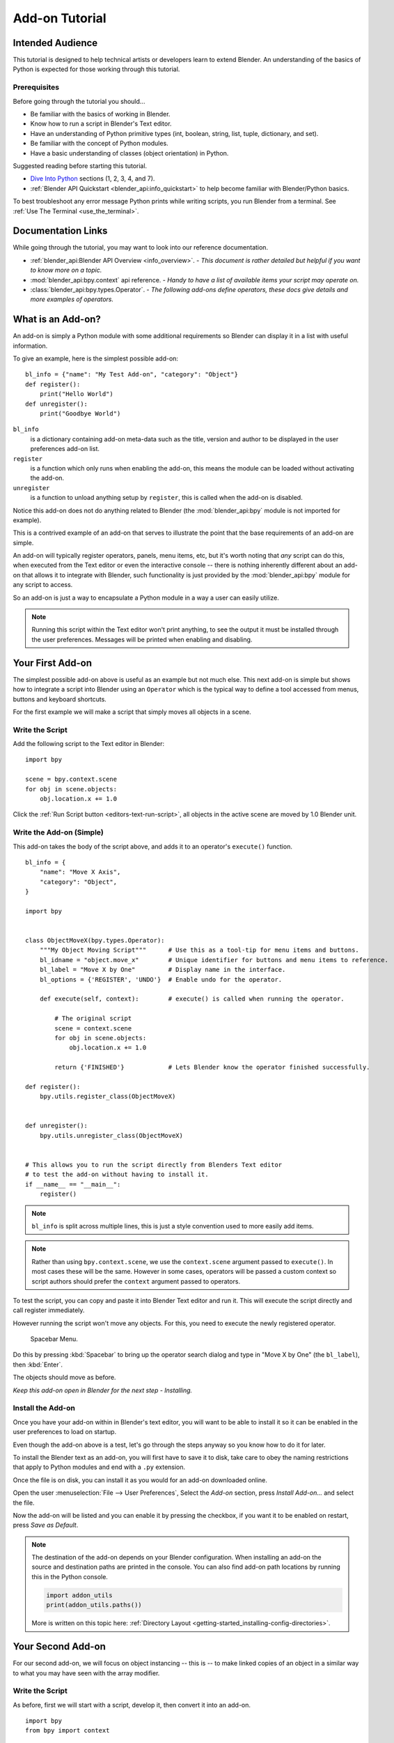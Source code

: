 .. _advanced_scripting_addon_tutorial:

.. This document is an exception to the rule of not having tutorials in the reference manual.
   Since this doesn't quite beling on the API docs either.
   It's important we have at least one place with good basic info on how to write an add-on.
   - ideasman42

***************
Add-on Tutorial
***************

Intended Audience
=================

This tutorial is designed to help technical artists or developers learn to extend Blender.
An understanding of the basics of Python is expected for those working through this tutorial.


Prerequisites
-------------

Before going through the tutorial you should...

- Be familiar with the basics of working in Blender.
- Know how to run a script in Blender's Text editor.
- Have an understanding of Python primitive types (int, boolean, string, list, tuple, dictionary, and set).
- Be familiar with the concept of Python modules.
- Have a basic understanding of classes (object orientation) in Python.

Suggested reading before starting this tutorial.

- `Dive Into Python <http://getpython3.com/diveintopython3/index.html>`_ sections (1, 2, 3, 4, and 7).
- :ref:`Blender API Quickstart <blender_api:info_quickstart>`
  to help become familiar with Blender/Python basics.

To best troubleshoot any error message Python prints while writing scripts, you run Blender from a terminal.
See :ref:`Use The Terminal <use_the_terminal>`.


Documentation Links
===================

While going through the tutorial, you may want to look into our reference documentation.

- :ref:`blender_api:Blender API Overview <info_overview>`. -
  *This document is rather detailed but helpful if you want to know more on a topic.*
- :mod:`blender_api:bpy.context` api reference. -
  *Handy to have a list of available items your script may operate on.*
- :class:`blender_api:bpy.types.Operator`. -
  *The following add-ons define operators, these docs give details and more examples of operators.*


What is an Add-on?
==================

An add-on is simply a Python module with some additional requirements so Blender
can display it in a list with useful information.

To give an example, here is the simplest possible add-on::

   bl_info = {"name": "My Test Add-on", "category": "Object"}
   def register():
       print("Hello World")
   def unregister():
       print("Goodbye World")

``bl_info``
   is a dictionary containing add-on meta-data such as the title,
   version and author to be displayed in the user preferences add-on list.
``register``
   is a function which only runs when enabling the add-on,
   this means the module can be loaded without activating the add-on.
``unregister``
   is a function to unload anything setup by ``register``,
   this is called when the add-on is disabled.


Notice this add-on does not do anything related to Blender
(the :mod:`blender_api:bpy` module is not imported for example).

This is a contrived example of an add-on that serves to illustrate the point
that the base requirements of an add-on are simple.

An add-on will typically register operators, panels, menu items, etc,
but it's worth noting that *any* script can do this,
when executed from the Text editor or even the interactive console --
there is nothing inherently different about an add-on that allows it to integrate with Blender,
such functionality is just provided by the :mod:`blender_api:bpy` module for any script to access.

So an add-on is just a way to encapsulate a Python module in a way a user can easily utilize.

.. note::

   Running this script within the Text editor won't print anything,
   to see the output it must be installed through the user preferences.
   Messages will be printed when enabling and disabling.


Your First Add-on
=================

The simplest possible add-on above is useful as an example but not much else.
This next add-on is simple but shows how to integrate a script into Blender using an ``Operator``
which is the typical way to define a tool accessed from menus, buttons and keyboard shortcuts.

For the first example we will make a script that simply moves all objects in a scene.


Write the Script
----------------

Add the following script to the Text editor in Blender::

   import bpy

   scene = bpy.context.scene
   for obj in scene.objects:
       obj.location.x += 1.0

Click the :ref:`Run Script button <editors-text-run-script>`,
all objects in the active scene are moved by 1.0 Blender unit.


Write the Add-on (Simple)
-------------------------

This add-on takes the body of the script above, and adds it to an operator's ``execute()`` function. ::

   bl_info = {
       "name": "Move X Axis",
       "category": "Object",
   }

   import bpy


   class ObjectMoveX(bpy.types.Operator):
       """My Object Moving Script"""      # Use this as a tool-tip for menu items and buttons.
       bl_idname = "object.move_x"        # Unique identifier for buttons and menu items to reference.
       bl_label = "Move X by One"         # Display name in the interface.
       bl_options = {'REGISTER', 'UNDO'}  # Enable undo for the operator.

       def execute(self, context):        # execute() is called when running the operator.

           # The original script
           scene = context.scene
           for obj in scene.objects:
               obj.location.x += 1.0

           return {'FINISHED'}            # Lets Blender know the operator finished successfully.

   def register():
       bpy.utils.register_class(ObjectMoveX)


   def unregister():
       bpy.utils.unregister_class(ObjectMoveX)


   # This allows you to run the script directly from Blenders Text editor
   # to test the add-on without having to install it.
   if __name__ == "__main__":
       register()

.. note::

   ``bl_info`` is split across multiple lines, this is just a style convention used to more easily add items.

.. note::

   Rather than using ``bpy.context.scene``, we use the ``context.scene`` argument passed to ``execute()``.
   In most cases these will be the same. However in some cases, operators will be passed a custom context
   so script authors should prefer the ``context`` argument passed to operators.

To test the script, you can copy and paste it into Blender Text editor and run it.
This will execute the script directly and call register immediately.

However running the script won't move any objects. For this, you need to execute the newly registered operator.

.. figure:: /images/advanced_scripting_addon-tutorial_spacebar-menu.png

   Spacebar Menu.

Do this by pressing :kbd:`Spacebar` to bring up the operator search dialog and type in
"Move X by One" (the ``bl_label``), then :kbd:`Enter`.

The objects should move as before.

*Keep this add-on open in Blender for the next step - Installing.*


Install the Add-on
------------------

Once you have your add-on within in Blender's text editor,
you will want to be able to install it so it can be enabled in the user preferences to load on startup.

Even though the add-on above is a test, let's go through the steps anyway so you know how to do it for later.

To install the Blender text as an add-on, you will first have to save it to disk, take care to obey the naming
restrictions that apply to Python modules and end with a ``.py`` extension.

Once the file is on disk, you can install it as you would for an add-on downloaded online.

Open the user :menuselection:`File --> User Preferences`,
Select the *Add-on* section, press *Install Add-on...* and select the file.

Now the add-on will be listed and you can enable it by pressing the checkbox,
if you want it to be enabled on restart, press *Save as Default*.

.. note::

   The destination of the add-on depends on your Blender configuration.
   When installing an add-on the source and destination paths are printed in the console.
   You can also find add-on path locations by running this in the Python console.

   .. code-block:: python

      import addon_utils
      print(addon_utils.paths())

   More is written on this topic here:
   :ref:`Directory Layout <getting-started_installing-config-directories>`.


Your Second Add-on
==================

For our second add-on, we will focus on object instancing -- this is -- to make linked
copies of an object in a similar way to what you may have seen with the array modifier.


Write the Script
----------------

As before, first we will start with a script, develop it, then convert it into an add-on.  ::

   import bpy
   from bpy import context

   # Get the current scene
   scene = context.scene

   # Get the 3D cursor
   cursor = scene.cursor_location

   # Get the active object (assume we have one)
   obj = scene.objects.active

   # Now make a copy of the object
   obj_new = obj.copy()

   # The object won't automatically get into a new scene
   scene.objects.link(obj_new)

   # Now we can place the object
   obj_new.location = cursor

Now try copy this script into Blender and run it on the default Cube.
Make sure you click to move the 3D cursor before running as the duplicate will appear at the cursor's location.

After running, notice that when you go into *Edit Mode* to change the Cube -- all of the copies change,
in Blender this is known as *Linked-Duplicates*.

Next, we're going to do this in a loop, to make an array of objects between the active object and the cursor. ::

   import bpy
   from bpy import context

   scene = context.scene
   cursor = scene.cursor_location
   obj = scene.objects.active

   # Use a fixed value for now, eventually make this user adjustable
   total = 10

   # Add 'total' objects into the scene
   for i in range(total):
       obj_new = obj.copy()
       scene.objects.link(obj_new)

       # Now place the object in between the cursor
       # and the active object based on 'i'
       factor = i / total
       obj_new.location = (obj.location * factor) + (cursor * (1.0 - factor))

Try run this script with the active object and the cursor spaced apart to see the result.

With this script you'll notice we're doing some math with the object location and cursor,
this works because both are 3D :class:`blender_api:mathutils. Vector` instances,
a convenient class provided by the :mod:`blender_api:mathutils` module and
allows vectors to be multiplied by numbers and matrices.

If you are interested in this area, read into :class:`blender_api:mathutils.Vector`
-- there are many handy utility functions such as getting the angle between vectors,
cross product, dot products as well as more advanced functions in :mod:`blender_api:mathutils.geometry`
such as Bézier Spline interpolation and ray-triangle intersection.

For now we will focus on making this script an add-on, but it's good to know that this
3D math module is available and can help you with more advanced functionality later on.


Write the Add-on
----------------

The first step is to convert the script as-is into an add-on::

   bl_info = {
       "name": "Cursor Array",
       "category": "Object",
   }

   import bpy


   class ObjectCursorArray(bpy.types.Operator):
       """Object Cursor Array"""
       bl_idname = "object.cursor_array"
       bl_label = "Cursor Array"
       bl_options = {'REGISTER', 'UNDO'}

       def execute(self, context):
           scene = context.scene
           cursor = scene.cursor_location
           obj = scene.objects.active

           total = 10

           for i in range(total):
               obj_new = obj.copy()
               scene.objects.link(obj_new)

               factor = i / total
               obj_new.location = (obj.location * factor) + (cursor * (1.0 - factor))

           return {'FINISHED'}

   def register():
       bpy.utils.register_class(ObjectCursorArray)


   def unregister():
       bpy.utils.unregister_class(ObjectCursorArray)


   if __name__ == "__main__":
       register()

Everything here has been covered in the previous steps, you may want to try run
the add-on still and consider what could be done to make it more useful.

The two of the most obvious missing things are -- having the total fixed at 10,
and having to access the operator from space-bar is not very convenient.

Both these additions are explained next, with the final script afterwards.


Operator Property
^^^^^^^^^^^^^^^^^

There are a variety of property types that are used for tool settings, common property types include:
int, float, vector, color, boolean and string.

These properties are handled differently to typical Python class attributes
because Blender needs to display them in the interface,
store their settings in key-maps and keep settings for reuse.

While this is handled in a fairly Pythonic way, be mindful that you are in fact defining tool settings that
are loaded into Blender and accessed by other parts of Blender, outside of Python.

To get rid of the literal 10 for ``total``, we'll use an operator property.
Operator properties are defined via bpy.props module, this is added to the class body::

   # moved assignment from execute() to the body of the class...
   total = bpy.props.IntProperty(name="Steps", default=2, min=1, max=100)

   # and this is accessed on the class
   # instance within the execute() function as...
   self.total

These properties from :mod:`blender_api:bpy.props` are handled specially by Blender
when the class is registered so they display as buttons in the user interface.
There are many arguments you can pass to properties to set limits,
change the default and display a tool-tip.

.. seealso:: :mod:`blender_api:bpy.props.IntProperty`

This document doesn't go into details about using other property types.
However the link above includes examples of more advanced property usage.


Menu Item
^^^^^^^^^

Add-ons can add to the user interface of existing panels, headers and menus defined in Python.

For this example we'll add to an existing menu.

.. figure:: /images/advanced_scripting_addon-tutorial_menu-id.png

   Menu Identifier

To find the identifier of a menu, you can hover your mouse over the menu item and the identifier is displayed.

The method used for adding a menu item is to append a draw function into an existing class::

   def menu_func(self, context):
       self.layout.operator(ObjectCursorArray.bl_idname)

   def register():
       bpy.types.VIEW3D_MT_object.append(menu_func)

For docs on extending menus, see: :doc:`blender_api:bpy.types.Menu`.


Keymap
^^^^^^

In Blender, add-ons have their own keymaps so as not to interfere with Blenders built in key-maps.

In the example below, a new object-mode :class:`blender_api:bpy.types.KeyMap` is added,
then a :class:`blender_api:bpy.types.KeyMapItem` is added to the key-map which references
our newly added operator, using :kbd:`Ctrl-Shift-Space` as the key shortcut to activate it. ::

   # store keymaps here to access after registration
   addon_keymaps = []

   def register():

       # handle the keymap
       wm = bpy.context.window_manager
       km = wm.keyconfigs.addon.keymaps.new(name='Object Mode', space_type='EMPTY')

       kmi = km.keymap_items.new(ObjectCursorArray.bl_idname, 'SPACE', 'PRESS', ctrl=True, shift=True)
       kmi.properties.total = 4

       addon_keymaps.append((km, kmi))


   def unregister():

       # handle the keymap
       for km, kmi in addon_keymaps:
           km.keymap_items.remove(kmi)
       addon_keymaps.clear()

Notice how the keymap item can have a different ``total`` setting then the default set by the operator,
this allows you to have multiple keys accessing the same operator with different settings.

.. note::

   While :kbd:`Ctrl-Shift-Space` is not a default Blender key shortcut,
   it is hard to make sure add-ons will not overwrite each others keymaps,
   At least take care when assigning keys that they do not
   conflict with important functionality within Blender.

For API documentation on the functions listed above, see:

- :class:`blender_api:bpy.types.KeyMaps.new`,
- :class:`blender_api:bpy.types.KeyMap`,
- :class:`blender_api:bpy.types.KeyMapItems.new`,
- :class:`blender_api:bpy.types.KeyMapItem`.


Bringing It All Together
^^^^^^^^^^^^^^^^^^^^^^^^

::

   bl_info = {
       "name": "Cursor Array",
       "category": "Object",
   }

   import bpy


   class ObjectCursorArray(bpy.types.Operator):
       """Object Cursor Array"""
       bl_idname = "object.cursor_array"
       bl_label = "Cursor Array"
       bl_options = {'REGISTER', 'UNDO'}

       total = bpy.props.IntProperty(name="Steps", default=2, min=1, max=100)

       def execute(self, context):
           scene = context.scene
           cursor = scene.cursor_location
           obj = scene.objects.active

           for i in range(self.total):
               obj_new = obj.copy()
               scene.objects.link(obj_new)

               factor = i / self.total
               obj_new.location = (obj.location * factor) + (cursor * (1.0 - factor))

           return {'FINISHED'}


   def menu_func(self, context):
       self.layout.operator(ObjectCursorArray.bl_idname)

   # store keymaps here to access after registration
   addon_keymaps = []


   def register():
       bpy.utils.register_class(ObjectCursorArray)
       bpy.types.VIEW3D_MT_object.append(menu_func)

       # handle the keymap
       wm = bpy.context.window_manager
       # Note that in background mode (no GUI available), keyconfigs are not available either,
       # so we have to check this to avoid nasty errors in background case.
       kc = wm.keyconfigs.addon
       if kc:
           km = wm.keyconfigs.addon.keymaps.new(name='Object Mode', space_type='EMPTY')
           kmi = km.keymap_items.new(ObjectCursorArray.bl_idname, 'SPACE', 'PRESS', ctrl=True, shift=True)
           kmi.properties.total = 4
           addon_keymaps.append((km, kmi))

   def unregister():
       # Note: when unregistering, it's usually good practice to do it in reverse order you registered.
       # Can avoid strange issues like keymap still referring to operators already unregistered...
       # handle the keymap
       for km, kmi in addon_keymaps:
           km.keymap_items.remove(kmi)
       addon_keymaps.clear()

       bpy.utils.unregister_class(ObjectCursorArray)
       bpy.types.VIEW3D_MT_object.remove(menu_func)


   if __name__ == "__main__":
       register()

.. figure:: /images/advanced_scripting_addon-tutorial_in-menu.png

   In the menu.

Run the script (or save it and add it through the Preferences like before) and it will appear in the menu.

.. figure:: /images/advanced_scripting_addon-tutorial_op-prop.png

   Operator Property.

After selecting it from the menu, you can choose how many instances of the cube you want create.

.. note::

   Directly executing the script multiple times will add the menu each time too.
   While not useful behavior, there's nothing to worry about since add-ons will not
   register themselves multiple times when enabled through the user preferences.


Conclusions
===========

Add-ons can encapsulate certain functionality neatly for writing tools
to improve your work-flow or for writing utilities for others to use.

While there are limits to what Python can do within Blender,
there is certainly a lot that can be achieved without having to dive into Blender's C/C++ code.

The example given in the tutorial is limited, but shows the Blender API used
for common tasks that you can expand on to write your own tools.


Further Reading
---------------

Blender comes with commented templates which are accessible from the Text editors header,
if you have specific areas you want to see example code for, this is a good place to start.

Here are some sites you might like to check on after completing this tutorial.

- :ref:`Blender/Python API Overview <blender_api:info_overview>` --
  *For more background details on Blender/Python integration.*
- `How to Think Like a Computer Scientist <http://interactivepython.org/courselib/static/thinkcspy/index.html>`__ --
  *Great info for those who are still learning Python.*
- `Blender Development (Wiki) <https://wiki.blender.org/index.php/Dev:Contents>`__ --
  *Blender Development, general information and helpful links.*
- `Blender Artists (Coding Section) <https://blenderartists.org/forum/forumdisplay.php?47-Coding>`__ --
  *forum where people ask Python development questions.*
